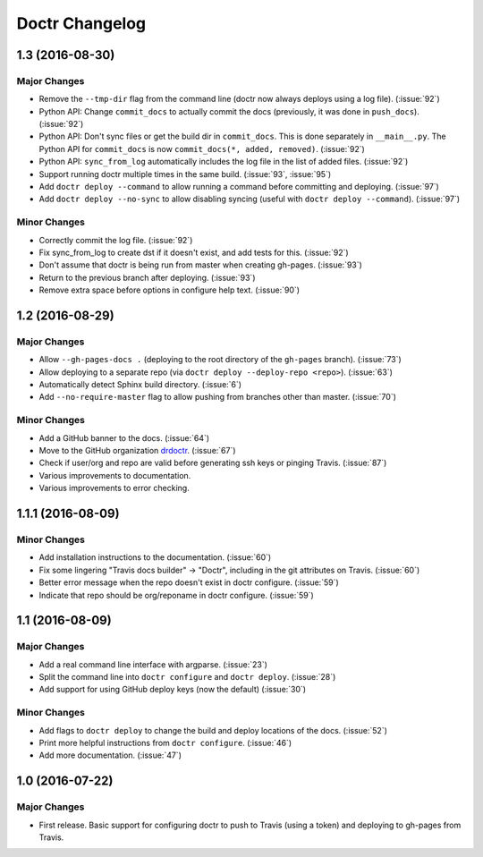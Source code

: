 =================
 Doctr Changelog
=================

1.3 (2016-08-30)
================

Major Changes
-------------

- Remove the ``--tmp-dir`` flag from the command line (doctr now always
  deploys using a log file). (:issue:`92`)
- Python API: Change ``commit_docs`` to actually commit the docs (previously,
  it was done in ``push_docs``). (:issue:`92`)
- Python API: Don't sync files or get the build dir in ``commit_docs``. This
  is done separately in ``__main__.py``. The Python API for ``commit_docs`` is
  now ``commit_docs(*, added, removed)``. (:issue:`92`)
- Python API: ``sync_from_log`` automatically includes the log file in the list of added
  files. (:issue:`92`)
- Support running doctr multiple times in the same build. (:issue:`93`, :issue:`95`)
- Add ``doctr deploy --command`` to allow running a command before committing
  and deploying. (:issue:`97`)
- Add ``doctr deploy --no-sync`` to allow disabling syncing (useful with
  ``doctr deploy --command``). (:issue:`97`)

Minor Changes
-------------

- Correctly commit the log file. (:issue:`92`)
- Fix sync_from_log to create dst if it doesn't exist, and add tests for this. (:issue:`92`)
- Don't assume that doctr is being run from master when creating gh-pages. (:issue:`93`)
- Return to the previous branch after deploying. (:issue:`93`)
- Remove extra space before options in configure help text. (:issue:`90`)

1.2 (2016-08-29)
================

Major Changes
-------------
- Allow ``--gh-pages-docs .`` (deploying to the root directory of the
  ``gh-pages`` branch). (:issue:`73`)
- Allow deploying to a separate repo (via ``doctr deploy --deploy-repo <repo>``). (:issue:`63`)
- Automatically detect Sphinx build directory. (:issue:`6`)
- Add ``--no-require-master`` flag to allow pushing from branches other than master. (:issue:`70`)

Minor Changes
-------------
- Add a GitHub banner to the docs. (:issue:`64`)
- Move to the GitHub organization `drdoctr <https://github.com/drdoctr>`_. (:issue:`67`)
- Check if user/org and repo are valid before generating ssh keys or pinging Travis. (:issue:`87`)
- Various improvements to documentation.
- Various improvements to error checking.

1.1.1 (2016-08-09)
==================

Minor Changes
-------------

- Add installation instructions to the documentation. (:issue:`60`)
- Fix some lingering "Travis docs builder" -> "Doctr", including in the git
  attributes on Travis. (:issue:`60`)
- Better error message when the repo doesn't exist in doctr configure. (:issue:`59`)
- Indicate that repo should be org/reponame in doctr configure. (:issue:`59`)

1.1 (2016-08-09)
================

Major Changes
-------------

- Add a real command line interface with argparse. (:issue:`23`)
- Split the command line into ``doctr configure`` and ``doctr deploy``. (:issue:`28`)
- Add support for using GitHub deploy keys (now the default) (:issue:`30`)

Minor Changes
-------------

- Add flags to ``doctr deploy`` to change the build and deploy locations of
  the docs. (:issue:`52`)
- Print more helpful instructions from ``doctr configure``. (:issue:`46`)
- Add more documentation. (:issue:`47`)

1.0 (2016-07-22)
================

Major Changes
-------------

- First release. Basic support for configuring doctr to push to Travis (using
  a token) and deploying to gh-pages from Travis.
